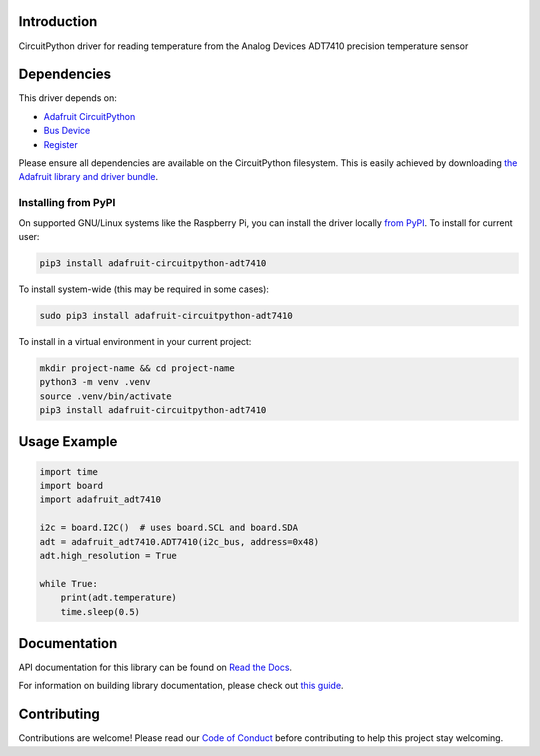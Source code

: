 Introduction
============

.. image:: https://readthedocs.org/projects/adafruit-circuitpython-adt7410/badge/?version=latest
    :target: https://docs.circuitpython.org/projects/adt7410/en/latest/
    :alt: Documentation Status

.. image:: https://raw.githubusercontent.com/adafruit/Adafruit_CircuitPython_Bundle/main/badges/adafruit_discord.svg
    :target: https://adafru.it/discord
    :alt: Discord

.. image:: https://github.com/adafruit/Adafruit_CircuitPython_ADT7410/workflows/Build%20CI/badge.svg
    :target: https://github.com/adafruit/Adafruit_CircuitPython_ADT7410/actions/
    :alt: Build Status

CircuitPython driver for reading temperature from the Analog Devices ADT7410 precision temperature sensor

Dependencies
=============
This driver depends on:

* `Adafruit CircuitPython <https://github.com/adafruit/circuitpython>`_
* `Bus Device <https://github.com/adafruit/Adafruit_CircuitPython_BusDevice>`_
* `Register <https://github.com/adafruit/Adafruit_CircuitPython_Register>`_

Please ensure all dependencies are available on the CircuitPython filesystem.
This is easily achieved by downloading
`the Adafruit library and driver bundle <https://github.com/adafruit/Adafruit_CircuitPython_Bundle>`_.

Installing from PyPI
--------------------

On supported GNU/Linux systems like the Raspberry Pi, you can install the driver locally `from
PyPI <https://pypi.org/project/adafruit-circuitpython-adt7410/>`_. To install for current user:

.. code-block:: shell

    pip3 install adafruit-circuitpython-adt7410

To install system-wide (this may be required in some cases):

.. code-block:: shell

    sudo pip3 install adafruit-circuitpython-adt7410

To install in a virtual environment in your current project:

.. code-block:: shell

    mkdir project-name && cd project-name
    python3 -m venv .venv
    source .venv/bin/activate
    pip3 install adafruit-circuitpython-adt7410

Usage Example
=============

.. code-block:: python3

    import time
    import board
    import adafruit_adt7410

    i2c = board.I2C()  # uses board.SCL and board.SDA
    adt = adafruit_adt7410.ADT7410(i2c_bus, address=0x48)
    adt.high_resolution = True

    while True:
        print(adt.temperature)
        time.sleep(0.5)


Documentation
=============

API documentation for this library can be found on `Read the Docs <https://docs.circuitpython.org/projects/adt7410/en/latest/>`_.

For information on building library documentation, please check out `this guide <https://learn.adafruit.com/creating-and-sharing-a-circuitpython-library/sharing-our-docs-on-readthedocs#sphinx-5-1>`_.

Contributing
============

Contributions are welcome! Please read our `Code of Conduct
<https://github.com/adafruit/Adafruit_CircuitPython_ADT7410/blob/main/CODE_OF_CONDUCT.md>`_
before contributing to help this project stay welcoming.
